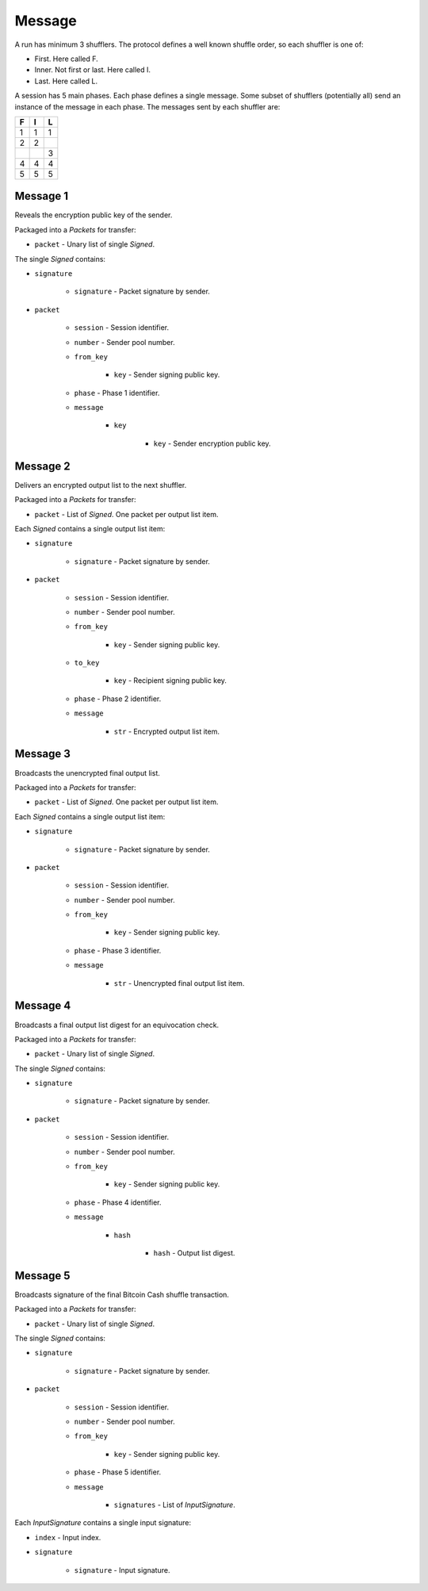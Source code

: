 Message
-------

A run has minimum 3 shufflers. The protocol defines a well known shuffle order,
so each shuffler is one of:

* First. Here called F.
* Inner. Not first or last. Here called I.
* Last. Here called L.

A session has 5 main phases. Each phase defines a single message. Some subset
of shufflers (potentially all) send an instance of the message in each phase.
The messages sent by each shuffler are:

=  =  =
F  I  L
=  =  =
1  1  1
2  2  \
\  \  3
4  4  4
5  5  5
=  =  =

Message 1
^^^^^^^^^

Reveals the encryption public key of the sender.

Packaged into a `Packets` for transfer:

* ``packet`` - Unary list of single `Signed`.

The single `Signed` contains:

* ``signature``

    * ``signature`` - Packet signature by sender.

* ``packet``

    * ``session`` - Session identifier.
    * ``number`` - Sender pool number.
    * ``from_key``

        * ``key`` - Sender signing public key.

    * ``phase`` - Phase 1 identifier.
    * ``message``

        * ``key``

            * ``key`` - Sender encryption public key.

Message 2
^^^^^^^^^

Delivers an encrypted output list to the next shuffler.

Packaged into a `Packets` for transfer:

* ``packet`` - List of `Signed`. One packet per output list item.

Each `Signed` contains a single output list item:

* ``signature``

    * ``signature`` - Packet signature by sender.

* ``packet``

    * ``session`` - Session identifier.
    * ``number`` - Sender pool number.
    * ``from_key``

        * ``key`` - Sender signing public key.

    * ``to_key``

        * ``key`` - Recipient signing public key.

    * ``phase`` - Phase 2 identifier.
    * ``message``

        * ``str`` - Encrypted output list item.

Message 3
^^^^^^^^^

Broadcasts the unencrypted final output list.

Packaged into a `Packets` for transfer:

* ``packet`` - List of `Signed`. One packet per output list item.

Each `Signed` contains a single output list item:

* ``signature``

    * ``signature`` - Packet signature by sender.

* ``packet``

    * ``session`` - Session identifier.
    * ``number`` - Sender pool number.
    * ``from_key``

        * ``key`` - Sender signing public key.

    * ``phase`` - Phase 3 identifier.
    * ``message``

        * ``str`` - Unencrypted final output list item.

Message 4
^^^^^^^^^

Broadcasts a final output list digest for an equivocation check.

Packaged into a `Packets` for transfer:

* ``packet`` - Unary list of single `Signed`.

The single `Signed` contains:

* ``signature``

    * ``signature`` - Packet signature by sender.

* ``packet``

    * ``session`` - Session identifier.
    * ``number`` - Sender pool number.
    * ``from_key``

        * ``key`` - Sender signing public key.

    * ``phase`` - Phase 4 identifier.
    * ``message``

        * ``hash``

            * ``hash`` - Output list digest.

Message 5
^^^^^^^^^

Broadcasts signature of the final Bitcoin Cash shuffle transaction.

Packaged into a `Packets` for transfer:

* ``packet`` - Unary list of single `Signed`.

The single `Signed` contains:

* ``signature``

    * ``signature`` - Packet signature by sender.

* ``packet``

    * ``session`` - Session identifier.
    * ``number`` - Sender pool number.
    * ``from_key``

        * ``key`` - Sender signing public key.

    * ``phase`` - Phase 5 identifier.
    * ``message``

        * ``signatures`` - List of `InputSignature`.

Each `InputSignature` contains a single input signature:

* ``index`` - Input index.
* ``signature``

    * ``signature`` - Input signature.
